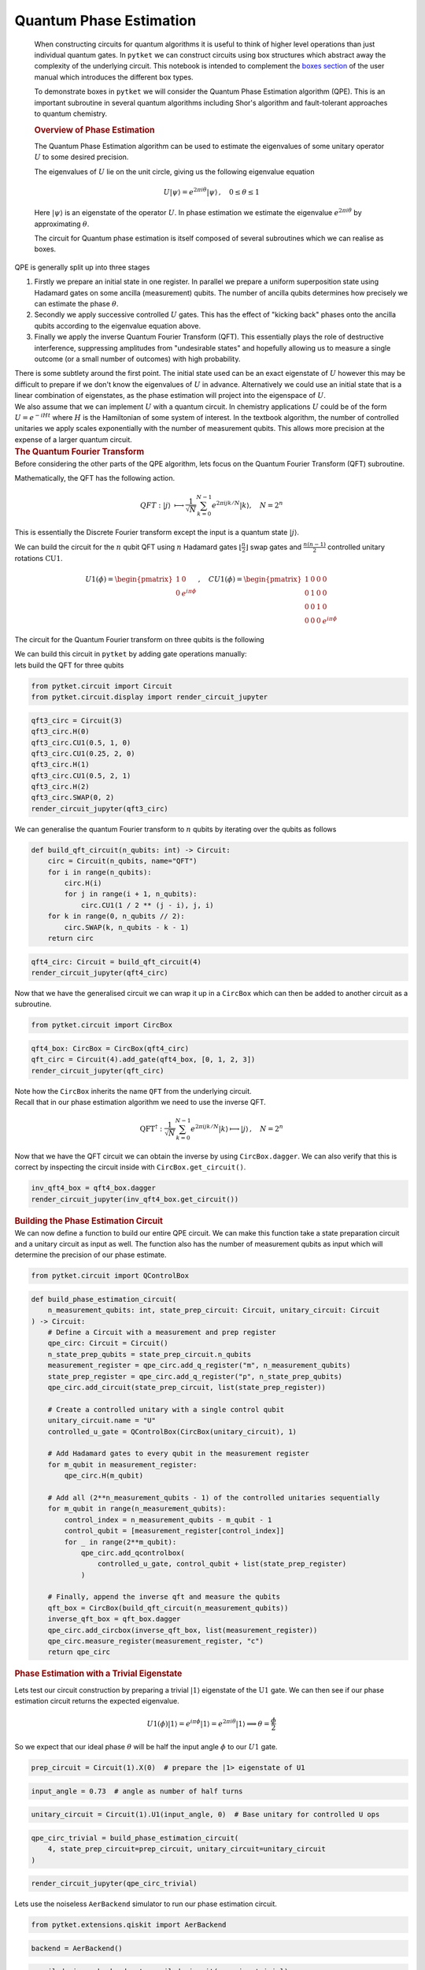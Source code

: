 Quantum Phase Estimation
------------------------

   When constructing circuits for quantum algorithms it is useful to
   think of higher level operations than just individual quantum gates.
   In ``pytket`` we can construct circuits using box structures which
   abstract away the complexity of the underlying circuit. This notebook
   is intended to complement the `boxes
   section <https://tket.quantinuum.com/user-manual/manual_circuit.html#boxes>`__
   of the user manual which introduces the different box types.

   To demonstrate boxes in ``pytket`` we will consider the Quantum Phase
   Estimation algorithm (QPE). This is an important subroutine in
   several quantum algorithms including Shor's algorithm and
   fault-tolerant approaches to quantum chemistry.

   .. rubric:: Overview of Phase Estimation
      :name: overview-of-phase-estimation

   The Quantum Phase Estimation algorithm can be used to estimate the
   eigenvalues of some unitary operator :math:`U` to some desired
   precision.

   The eigenvalues of :math:`U` lie on the unit circle, giving us the
   following eigenvalue equation

   .. math::


      \begin{equation}
      U |\psi \rangle = e^{2 \pi i \theta} |\psi\rangle\,, \quad 0 \leq \theta \leq 1
      \end{equation}

   Here :math:`|\psi \rangle` is an eigenstate of the operator
   :math:`U`. In phase estimation we estimate the eigenvalue
   :math:`e^{2 \pi i \theta}` by approximating :math:`\theta`.

   The circuit for Quantum phase estimation is itself composed of
   several subroutines which we can realise as boxes.

   .. image:: images/phase_est.png

.. container:: cell markdown

   QPE is generally split up into three stages

   #. Firstly we prepare an initial state in one register. In parallel
      we prepare a uniform superposition state using Hadamard gates on
      some ancilla (measurement) qubits. The number of ancilla qubits
      determines how precisely we can estimate the phase :math:`\theta`.

   #. Secondly we apply successive controlled :math:`U` gates. This has
      the effect of "kicking back" phases onto the ancilla qubits
      according to the eigenvalue equation above.

   #. Finally we apply the inverse Quantum Fourier Transform (QFT). This
      essentially plays the role of destructive interference,
      suppressing amplitudes from "undesirable states" and hopefully
      allowing us to measure a single outcome (or a small number of
      outcomes) with high probability.

   There is some subtlety around the first point. The initial state used
   can be an exact eigenstate of :math:`U` however this may be difficult
   to prepare if we don't know the eigenvalues of :math:`U` in advance.
   Alternatively we could use an initial state that is a linear
   combination of eigenstates, as the phase estimation will project into
   the eigenspace of :math:`U`.

.. container:: cell markdown

   We also assume that we can implement :math:`U` with a quantum
   circuit. In chemistry applications :math:`U` could be of the form
   :math:`U=e^{-iHt}` where :math:`H` is the Hamiltonian of some system
   of interest. In the textbook algorithm, the number of controlled
   unitaries we apply scales exponentially with the number of
   measurement qubits. This allows more precision at the expense of a
   larger quantum circuit.

.. container:: cell markdown

   .. rubric:: The Quantum Fourier Transform
      :name: the-quantum-fourier-transform

.. container:: cell markdown

   Before considering the other parts of the QPE algorithm, lets focus
   on the Quantum Fourier Transform (QFT) subroutine.

   Mathematically, the QFT has the following action.

   .. math::


      \begin{equation}
      QFT : |j\rangle\ \longmapsto \frac{1}{\sqrt{N}} \sum_{k=0}^{N - 1} e^{2 \pi ijk/N}|k\rangle, \quad N= 2^n
      \end{equation}

   This is essentially the Discrete Fourier transform except the input
   is a quantum state :math:`|j\rangle`.

   We can build the circuit for the :math:`n` qubit QFT using :math:`n`
   Hadamard gates :math:`\lfloor{\frac{n}{2}}\rfloor` swap gates and
   :math:`\frac{n(n-1)}{2}` controlled unitary rotations
   :math:`\text{CU1}`.

   .. math::


       \begin{equation}
      U1(\phi) =
       \begin{pmatrix}
       1 & 0 \\
       0 & e^{i \pi \phi}
       \end{pmatrix}\, , \quad
       CU1(\phi) =
       \begin{pmatrix}
       1 & 0 & 0 & 0 \\
       0 & 1 & 0 & 0 \\
       0 & 0 & 1 & 0 \\
       0 & 0 & 0 & e^{i \pi \phi}
       \end{pmatrix}
       \end{equation}

   The circuit for the Quantum Fourier transform on three qubits is the
   following

   .. image:: images/qft.png

   We can build this circuit in ``pytket`` by adding gate operations
   manually:

.. container:: cell markdown

   lets build the QFT for three qubits

.. container:: cell code

   .. code:: python

      from pytket.circuit import Circuit
      from pytket.circuit.display import render_circuit_jupyter

.. container:: cell code

   .. code:: python

      qft3_circ = Circuit(3)
      qft3_circ.H(0)
      qft3_circ.CU1(0.5, 1, 0)
      qft3_circ.CU1(0.25, 2, 0)
      qft3_circ.H(1)
      qft3_circ.CU1(0.5, 2, 1)
      qft3_circ.H(2)
      qft3_circ.SWAP(0, 2)
      render_circuit_jupyter(qft3_circ)

.. container:: cell markdown

   We can generalise the quantum Fourier transform to :math:`n` qubits
   by iterating over the qubits as follows

.. container:: cell code

   .. code:: python

      def build_qft_circuit(n_qubits: int) -> Circuit:
          circ = Circuit(n_qubits, name="QFT")
          for i in range(n_qubits):
              circ.H(i)
              for j in range(i + 1, n_qubits):
                  circ.CU1(1 / 2 ** (j - i), j, i)
          for k in range(0, n_qubits // 2):
              circ.SWAP(k, n_qubits - k - 1)
          return circ

.. container:: cell code

   .. code:: python

      qft4_circ: Circuit = build_qft_circuit(4)
      render_circuit_jupyter(qft4_circ)

.. container:: cell markdown

   Now that we have the generalised circuit we can wrap it up in a
   ``CircBox`` which can then be added to another circuit as a
   subroutine.

.. container:: cell code

   .. code:: python

      from pytket.circuit import CircBox

.. container:: cell code

   .. code:: python

      qft4_box: CircBox = CircBox(qft4_circ)
      qft_circ = Circuit(4).add_gate(qft4_box, [0, 1, 2, 3])
      render_circuit_jupyter(qft_circ)

.. container:: cell markdown

   Note how the ``CircBox`` inherits the name ``QFT`` from the
   underlying circuit.

.. container:: cell markdown

   Recall that in our phase estimation algorithm we need to use the
   inverse QFT.

   .. math::


      \begin{equation}
      \text{QFT}^† : \frac{1}{\sqrt{N}} \sum_{k=0}^{N - 1} e^{2 \pi ijk/N}|k\rangle \longmapsto |j\rangle\,, \quad N= 2^n
      \end{equation}

   Now that we have the QFT circuit we can obtain the inverse by using
   ``CircBox.dagger``. We can also verify that this is correct by
   inspecting the circuit inside with ``CircBox.get_circuit()``.

.. container:: cell code

   .. code:: python

      inv_qft4_box = qft4_box.dagger
      render_circuit_jupyter(inv_qft4_box.get_circuit())

.. container:: cell markdown

   .. rubric:: Building the Phase Estimation Circuit
      :name: building-the-phase-estimation-circuit

.. container:: cell markdown

   We can now define a function to build our entire QPE circuit. We can
   make this function take a state preparation circuit and a unitary
   circuit as input as well. The function also has the number of
   measurement qubits as input which will determine the precision of our
   phase estimate.

.. container:: cell code

   .. code:: python

      from pytket.circuit import QControlBox

.. container:: cell code

   .. code:: python

      def build_phase_estimation_circuit(
          n_measurement_qubits: int, state_prep_circuit: Circuit, unitary_circuit: Circuit
      ) -> Circuit:
          # Define a Circuit with a measurement and prep register
          qpe_circ: Circuit = Circuit()
          n_state_prep_qubits = state_prep_circuit.n_qubits
          measurement_register = qpe_circ.add_q_register("m", n_measurement_qubits)
          state_prep_register = qpe_circ.add_q_register("p", n_state_prep_qubits)
          qpe_circ.add_circuit(state_prep_circuit, list(state_prep_register))

          # Create a controlled unitary with a single control qubit
          unitary_circuit.name = "U"
          controlled_u_gate = QControlBox(CircBox(unitary_circuit), 1)

          # Add Hadamard gates to every qubit in the measurement register
          for m_qubit in measurement_register:
              qpe_circ.H(m_qubit)

          # Add all (2**n_measurement_qubits - 1) of the controlled unitaries sequentially
          for m_qubit in range(n_measurement_qubits):
              control_index = n_measurement_qubits - m_qubit - 1
              control_qubit = [measurement_register[control_index]]
              for _ in range(2**m_qubit):
                  qpe_circ.add_qcontrolbox(
                      controlled_u_gate, control_qubit + list(state_prep_register)
                  )

          # Finally, append the inverse qft and measure the qubits
          qft_box = CircBox(build_qft_circuit(n_measurement_qubits))
          inverse_qft_box = qft_box.dagger
          qpe_circ.add_circbox(inverse_qft_box, list(measurement_register))
          qpe_circ.measure_register(measurement_register, "c")
          return qpe_circ

.. container:: cell markdown

   .. rubric:: Phase Estimation with a Trivial Eigenstate
      :name: phase-estimation-with-a-trivial-eigenstate

   Lets test our circuit construction by preparing a trivial
   :math:`|1\rangle` eigenstate of the :math:`\text{U1}` gate. We can
   then see if our phase estimation circuit returns the expected
   eigenvalue.

.. container:: cell markdown

   .. math::


      \begin{equation}
      U1(\phi)|1\rangle = e^{i \pi \phi}|1\rangle = e^{2 \pi i \theta} |1\rangle \implies \theta = \frac{\phi}{2}
      \end{equation}

   So we expect that our ideal phase :math:`\theta` will be half the
   input angle :math:`\phi` to our :math:`U1` gate.

.. container:: cell code

   .. code:: python

      prep_circuit = Circuit(1).X(0)  # prepare the |1> eigenstate of U1

.. container:: cell code

   .. code:: python

      input_angle = 0.73  # angle as number of half turns

.. container:: cell code

   .. code:: python

      unitary_circuit = Circuit(1).U1(input_angle, 0)  # Base unitary for controlled U ops

.. container:: cell code

   .. code:: python

      qpe_circ_trivial = build_phase_estimation_circuit(
          4, state_prep_circuit=prep_circuit, unitary_circuit=unitary_circuit
      )

.. container:: cell code

   .. code:: python

      render_circuit_jupyter(qpe_circ_trivial)

.. container:: cell markdown

   Lets use the noiseless ``AerBackend`` simulator to run our phase
   estimation circuit.

.. container:: cell code

   .. code:: python

      from pytket.extensions.qiskit import AerBackend

.. container:: cell code

   .. code:: python

      backend = AerBackend()

.. container:: cell code

   .. code:: python

      compiled_circ = backend.get_compiled_circuit(qpe_circ_trivial)

.. container:: cell code

   .. code:: python

      n_shots = 1000
      result = backend.run_circuit(compiled_circ, n_shots)

.. container:: cell code

   .. code:: python

      print(result.get_counts())

.. container:: cell code

   .. code:: python

      from pytket.backends.backendresult import BackendResult
      import matplotlib.pyplot as plt

.. container:: cell markdown

   plotting function for QPE Notebook

.. container:: cell code

   .. code:: python

      def plot_qpe_results(
          sim_result: BackendResult,
          n_strings: int = 4,
          dark_mode: bool = False,
          y_limit: int = 1000,
      ) -> None:
          """
          Plots results in a barchart given a BackendResult. the number of stings displayed
          can be specified with the n_strings argument.
          """
          counts_dict = sim_result.get_counts()
          sorted_shots = counts_dict.most_common()
          n_most_common_strings = sorted_shots[:n_strings]
          x_axis_values = [str(entry[0]) for entry in n_most_common_strings]  # basis states
          y_axis_values = [entry[1] for entry in n_most_common_strings]  # counts
          if dark_mode:
              plt.style.use("dark_background")
          fig = plt.figure()
          ax = fig.add_axes((0, 0, 0.75, 0.5))
          color_list = ["orange"] * (len(x_axis_values))
          ax.bar(
              x=x_axis_values,
              height=y_axis_values,
              color=color_list,
          )
          ax.set_title(label="Results")
          plt.ylim([0, y_limit])
          plt.xlabel("Basis State")
          plt.ylabel("Number of Shots")
          plt.show()

.. container:: cell code

   .. code:: python

      plot_qpe_results(result, y_limit=int(1.2 * n_shots))

.. container:: cell markdown

   As expected we see one outcome with high probability. Lets now
   extract our approximation of :math:`\theta` from our output
   bitstrings.

   suppose the :math:`j` is an integer representation of our most
   commonly measured bitstring.

.. container:: cell markdown

   .. math::


      \begin{equation}
      \theta_{estimate} = \frac{j}{N}
      \end{equation}

.. container:: cell markdown

   Here :math:`N = 2 ^m` where :math:`m` is the number of measurement
   qubits.

.. container:: cell code

   .. code:: python

      from pytket.backends.backendresult import BackendResult

.. container:: cell code

   .. code:: python

      def single_phase_from_backendresult(result: BackendResult) -> float:
          # Extract most common measurement outcome
          basis_state = result.get_counts().most_common()[0][0]
          bitstring = "".join([str(bit) for bit in basis_state])
          integer_j = int(bitstring, 2)

          # Calculate theta estimate
          return integer_j / (2 ** len(bitstring))

.. container:: cell code

   .. code:: python

      theta = single_phase_from_backendresult(result)

.. container:: cell code

   .. code:: python

      print(theta)

.. container:: cell code

   .. code:: python

      print(input_angle / 2)

.. container:: cell markdown

   Our output is close to half our input angle :math:`\phi` as expected.
   Lets calculate our error :math:`E` to three decimal places.

.. container:: cell markdown

   .. math::


      \begin{equation}
      E = |\phi - 2 \, \theta_{estimate}|
      \end{equation}

.. container:: cell code

   .. code:: python

      error = round(abs(input_angle - (2 * theta)), 3)
      print(error)

.. container:: cell markdown

   .. rubric:: Phase Estimation with Time Evolution
      :name: phase-estimation-with-time-evolution

.. container:: cell markdown

   In the phase estimation algorithm we repeatedly perform controlled
   unitary operations. In the textbook variant of QPE presented here,
   the number of controlled unitaries will be :math:`2^m - 1` where
   :math:`m` is the number of measurement qubits.

.. container:: cell markdown

   In the example above we've shown a trivial instance of QPE where we
   know the exact phase in advance. For more realistic applications of
   QPE we will have some non-trivial state preparation required.

   For chemistry or condensed matter physics :math:`U` typically be the
   time evolution operator :math:`U(t) = e^{- i H t}` where :math:`H` is
   the problem Hamiltonian. Suppose that we had the following
   decomposition for :math:`H` in terms of Pauli strings :math:`P_j` and
   complex coefficients :math:`\alpha_j`.

   .. math::


      \begin{equation}
      H = \sum_j \alpha_j P_j\,, \quad \, P_j \in \{I, \,X, \,Y, \,Z\}^{\otimes n}
      \end{equation}

   Here the term Pauli strings refers to tensor products of Pauli
   operators. These strings form an orthonormal basis for
   :math:`2^n \times 2^n` matrices.

.. container:: cell markdown

   If we have a Hamiltonian in the form above, we can then implement
   :math:`U(t)` as a sequence of Pauli gadget circuits. We can do this
   with the
   `PauliExpBox <https://tket.quantinuum.com/api-docs/circuit.html#pytket.circuit.PauliExpBox>`__
   construct in pytket. For more on ``PauliExpBox`` see the `user
   manual <https://tket.quantinuum.com/user-manual/manual_circuit.html#pauli-exponential-boxes>`__.

.. container:: cell markdown

   Once we have a circuit to implement our time evolution operator
   :math:`U(t)`, we can construct the controlled :math:`U(t)` operations
   using
   `QControlBox <https://tket.quantinuum.com/api-docs/circuit.html#pytket.circuit.QControlBox>`__.
   If our base unitary is a sequence of ``PauliExpBox``\ (es) then there
   is some structure we can exploit to simplify our circuit. See this
   `blog
   post <https://tket.quantinuum.com/blog/posts/controlled_gates/>`__ on
   `ConjugationBox <https://tket.quantinuum.com/api-docs/circuit.html#pytket.circuit.ConjugationBox>`__
   for more.

.. container:: cell markdown

   As an exercise, try to use phase estimation to calculate the ground
   state of diatomic hydrogen :math:`H_2`.

.. container:: cell markdown

   .. rubric:: Suggestions for further reading
      :name: suggestions-for-further-reading

   -  Quantinuum paper on Bayesian phase estimation ->
      https://arxiv.org/pdf/2306.16608.pdf
   -  Blog post on ``ConjugationBox`` (efficient circuits for controlled
      gates) -> https://tket.quantinuum.com/blog/posts/controlled_gates/
